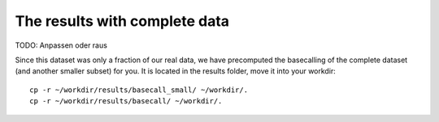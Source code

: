 The results with complete data
------------------------------

TODO: Anpassen oder raus

Since this dataset was only a fraction of our real data, we have precomputed the basecalling of the complete dataset (and another smaller subset) for you. It is located in the results folder, move it into your workdir::

  cp -r ~/workdir/results/basecall_small/ ~/workdir/.
  cp -r ~/workdir/results/basecall/ ~/workdir/.
